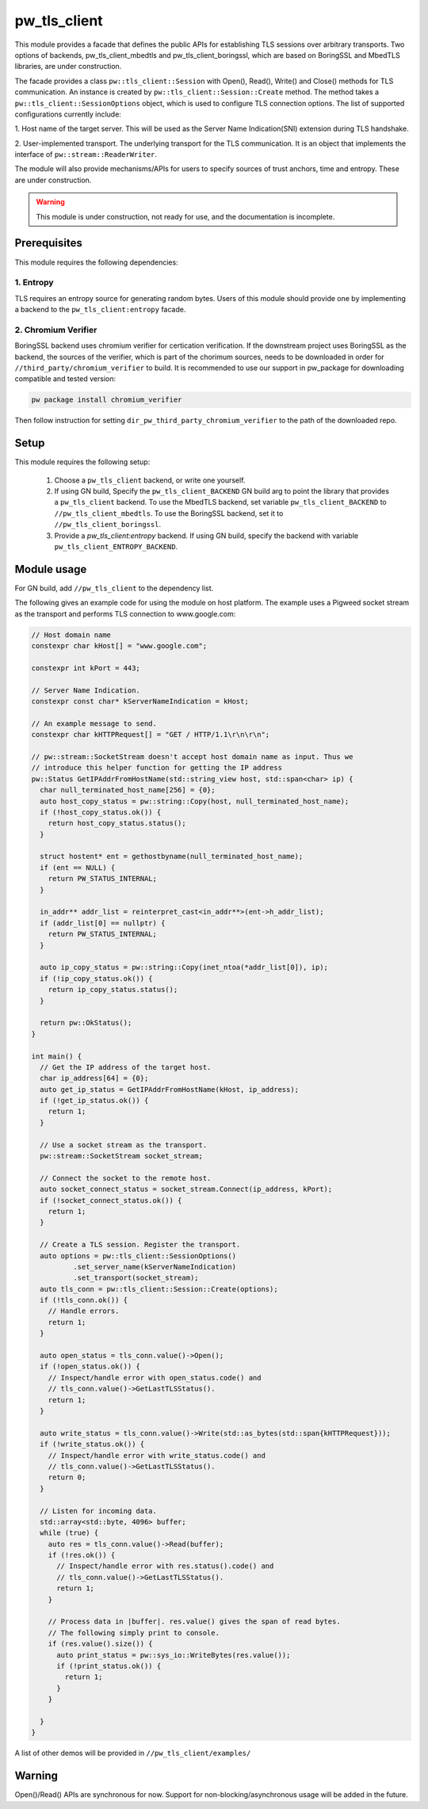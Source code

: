 .. _module-pw_tls_client:

--------------
pw_tls_client
--------------

This module provides a facade that defines the public APIs for establishing TLS
sessions over arbitrary transports. Two options of backends,
pw_tls_client_mbedtls and pw_tls_client_boringssl, which are based on BoringSSL
and MbedTLS libraries, are under construction.

The facade provides a class ``pw::tls_client::Session`` with Open(), Read(),
Write() and Close() methods for TLS communication. An instance is created by
``pw::tls_client::Session::Create`` method. The method takes a
``pw::tls_client::SessionOptions`` object, which is used to configure TLS
connection options. The list of supported configurations currently include:

1. Host name of the target server. This will be used as the Server Name
Indication(SNI) extension during TLS handshake.

2. User-implemented transport. The underlying transport for the TLS
communication. It is an object that implements the interface of
``pw::stream::ReaderWriter``.

The module will also provide mechanisms/APIs for users to specify sources of
trust anchors, time and entropy. These are under construction.

.. warning::
  This module is under construction, not ready for use, and the documentation
  is incomplete.

Prerequisites
=============
This module requires the following dependencies:

1. Entropy
-----------
TLS requires an entropy source for generating random bytes. Users of this
module should provide one by implementing a backend to the
``pw_tls_client:entropy`` facade.

2. Chromium Verifier
---------------------
BoringSSL backend uses chromium verifier for certication verification. If the
downstream project uses BoringSSL as the backend, the sources of the verifier,
which is part of the chorimum sources, needs to be downloaded in order for
``//third_party/chromium_verifier`` to build. It is recommended to use our
support in pw_package for downloading compatible and tested version:

.. code-block:: sh

  pw package install chromium_verifier

Then follow instruction for setting ``dir_pw_third_party_chromium_verifier`` to
the path of the downloaded repo.

Setup
=====
This module requires the following setup:

  1. Choose a ``pw_tls_client`` backend, or write one yourself.
  2. If using GN build, Specify the ``pw_tls_client_BACKEND`` GN build arg to
     point the library that provides a ``pw_tls_client`` backend. To use the
     MbedTLS backend, set variable ``pw_tls_client_BACKEND`` to
     ``//pw_tls_client_mbedtls``. To use the BoringSSL backend, set it to
     ``//pw_tls_client_boringssl``.
  3. Provide a `pw_tls_client:entropy` backend. If using GN build, specify the
     backend with variable ``pw_tls_client_ENTROPY_BACKEND``.

Module usage
============
For GN build, add ``//pw_tls_client`` to the dependency list.

The following gives an example code for using the module on host platform.
The example uses a Pigweed socket stream as the transport and performs TLS
connection to www.google.com:

.. code-block:: cpp

  // Host domain name
  constexpr char kHost[] = "www.google.com";

  constexpr int kPort = 443;

  // Server Name Indication.
  constexpr const char* kServerNameIndication = kHost;

  // An example message to send.
  constexpr char kHTTPRequest[] = "GET / HTTP/1.1\r\n\r\n";

  // pw::stream::SocketStream doesn't accept host domain name as input. Thus we
  // introduce this helper function for getting the IP address
  pw::Status GetIPAddrFromHostName(std::string_view host, std::span<char> ip) {
    char null_terminated_host_name[256] = {0};
    auto host_copy_status = pw::string::Copy(host, null_terminated_host_name);
    if (!host_copy_status.ok()) {
      return host_copy_status.status();
    }

    struct hostent* ent = gethostbyname(null_terminated_host_name);
    if (ent == NULL) {
      return PW_STATUS_INTERNAL;
    }

    in_addr** addr_list = reinterpret_cast<in_addr**>(ent->h_addr_list);
    if (addr_list[0] == nullptr) {
      return PW_STATUS_INTERNAL;
    }

    auto ip_copy_status = pw::string::Copy(inet_ntoa(*addr_list[0]), ip);
    if (!ip_copy_status.ok()) {
      return ip_copy_status.status();
    }

    return pw::OkStatus();
  }

  int main() {
    // Get the IP address of the target host.
    char ip_address[64] = {0};
    auto get_ip_status = GetIPAddrFromHostName(kHost, ip_address);
    if (!get_ip_status.ok()) {
      return 1;
    }

    // Use a socket stream as the transport.
    pw::stream::SocketStream socket_stream;

    // Connect the socket to the remote host.
    auto socket_connect_status = socket_stream.Connect(ip_address, kPort);
    if (!socket_connect_status.ok()) {
      return 1;
    }

    // Create a TLS session. Register the transport.
    auto options = pw::tls_client::SessionOptions()
            .set_server_name(kServerNameIndication)
            .set_transport(socket_stream);
    auto tls_conn = pw::tls_client::Session::Create(options);
    if (!tls_conn.ok()) {
      // Handle errors.
      return 1;
    }

    auto open_status = tls_conn.value()->Open();
    if (!open_status.ok()) {
      // Inspect/handle error with open_status.code() and
      // tls_conn.value()->GetLastTLSStatus().
      return 1;
    }

    auto write_status = tls_conn.value()->Write(std::as_bytes(std::span{kHTTPRequest}));
    if (!write_status.ok()) {
      // Inspect/handle error with write_status.code() and
      // tls_conn.value()->GetLastTLSStatus().
      return 0;
    }

    // Listen for incoming data.
    std::array<std::byte, 4096> buffer;
    while (true) {
      auto res = tls_conn.value()->Read(buffer);
      if (!res.ok()) {
        // Inspect/handle error with res.status().code() and
        // tls_conn.value()->GetLastTLSStatus().
        return 1;
      }

      // Process data in |buffer|. res.value() gives the span of read bytes.
      // The following simply print to console.
      if (res.value().size()) {
        auto print_status = pw::sys_io::WriteBytes(res.value());
        if (!print_status.ok()) {
          return 1;
        }
      }

    }
  }

A list of other demos will be provided in ``//pw_tls_client/examples/``

Warning
============

Open()/Read() APIs are synchronous for now. Support for
non-blocking/asynchronous usage will be added in the future.
